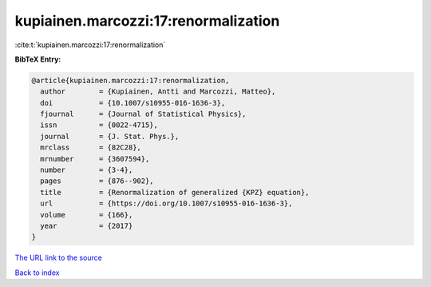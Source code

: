 kupiainen.marcozzi:17:renormalization
=====================================

:cite:t:`kupiainen.marcozzi:17:renormalization`

**BibTeX Entry:**

.. code-block:: bibtex

   @article{kupiainen.marcozzi:17:renormalization,
     author        = {Kupiainen, Antti and Marcozzi, Matteo},
     doi           = {10.1007/s10955-016-1636-3},
     fjournal      = {Journal of Statistical Physics},
     issn          = {0022-4715},
     journal       = {J. Stat. Phys.},
     mrclass       = {82C28},
     mrnumber      = {3607594},
     number        = {3-4},
     pages         = {876--902},
     title         = {Renormalization of generalized {KPZ} equation},
     url           = {https://doi.org/10.1007/s10955-016-1636-3},
     volume        = {166},
     year          = {2017}
   }
`The URL link to the source <https://doi.org/10.1007/s10955-016-1636-3>`_


`Back to index <../By-Cite-Keys.html>`_
